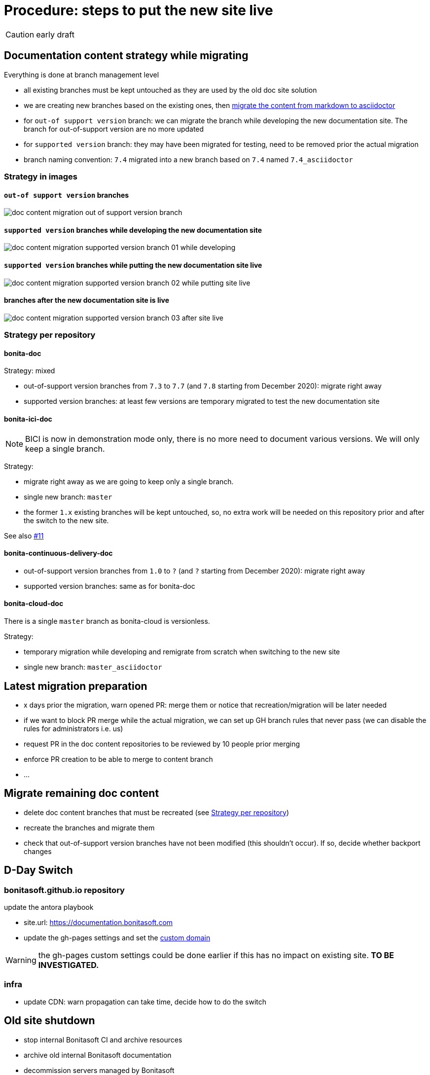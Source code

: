 = Procedure: steps to put the new site live
:icons: font

CAUTION: early draft


== Documentation content strategy while migrating


Everything is done at branch management level

* all existing branches must be kept untouched as they are used by the old doc site solution
* we are creating new branches based on the existing ones, then xref:migrating-content-markdown-to-asciidoctor.adoc[migrate the content from markdown to asciidoctor]
  * for `out-of support version` branch: we can migrate the branch while developing the new documentation site. The branch for out-of-support version are no more updated
  * for `supported version` branch: they may have been migrated for testing, need to be removed prior the actual migration
* branch naming convention: `7.4` migrated into a new branch based on `7.4` named `7.4_asciidoctor`


=== Strategy in images

==== `out-of support version` branches

image::images/doc_content_migration_out-of-support_version_branch.png[]


==== `supported version` branches while developing the new documentation site

image::images/doc_content_migration_supported_version_branch_01_while_developing.png[]


==== `supported version` branches while putting the new documentation site live

image::images/doc_content_migration_supported_version_branch_02_while_putting_site_live.png[]


==== branches after the new documentation site is live

image::images/doc_content_migration_supported_version_branch_03_after_site_live.png[]



[[migration-strategy-per-repository]]
=== Strategy per repository

==== bonita-doc

Strategy: mixed

* out-of-support version branches from `7.3` to `7.7` (and `7.8` starting from December 2020): migrate right away
* supported version branches: at least few versions are temporary migrated to test the new documentation site


==== bonita-ici-doc

NOTE: BICI is now in demonstration mode only, there is no more need to document various versions. We will only keep a single
branch.

Strategy:

* migrate right away as we are going to keep only a single branch.
* single new branch: `master`
* the former `1.x` existing branches will be kept untouched, so, no extra work will be needed on this repository prior and
after the switch to the new site.

See also https://github.com/bonitasoft/bonitasoft.github.io/issues/11[#11]


==== bonita-continuous-delivery-doc

* out-of-support version branches from `1.0` to `?` (and `?` starting from December 2020): migrate right away
* supported version branches: same as for bonita-doc

==== bonita-cloud-doc

There is a single `master` branch as bonita-cloud is versionless.

Strategy:

* temporary migration while developing and remigrate from scratch when switching to the new site
* single new branch: `master_asciidoctor`



== Latest migration preparation


* x days prior the migration, warn opened PR: merge them or notice that recreation/migration will be later needed
* if we want to block PR merge while the actual migration, we can set up GH branch rules that never pass (we can disable the rules for administrators i.e. us)
  * request PR in the doc content repositories to be reviewed by 10 people prior merging
  * enforce PR creation to be able to merge to content branch
  * ...


== Migrate remaining doc content

* delete doc content branches that must be recreated (see <<migration-strategy-per-repository>>)
* recreate the branches and migrate them
* check that out-of-support version branches have not been modified (this shouldn't occur). If so, decide whether backport changes


== D-Day Switch

=== bonitasoft.github.io repository

update the antora playbook

* site.url: https://documentation.bonitasoft.com
* update the gh-pages settings and set the https://docs.github.com/articles/using-a-custom-domain-with-github-pages/[custom domain]

WARNING: the gh-pages custom settings could be done earlier if this has no impact on existing site. *TO BE INVESTIGATED.*

=== infra

* update CDN: warn propagation can take time, decide how to do the switch





== Old site shutdown

* stop internal Bonitasoft CI and archive resources
* archive old internal Bonitasoft documentation
* decommission servers managed by Bonitasoft
* archive the old documentation site GitHub repository (private)

doc content update
* progressively rename version branch. As we started migrated branches from the original ones
  * we can safely remove the old branches (ex: `7.4`)
  * rename migrated branches to the original names: 7.4_asciidoctor` to `7.4`
  * update the antora playbook to manage the new branches

